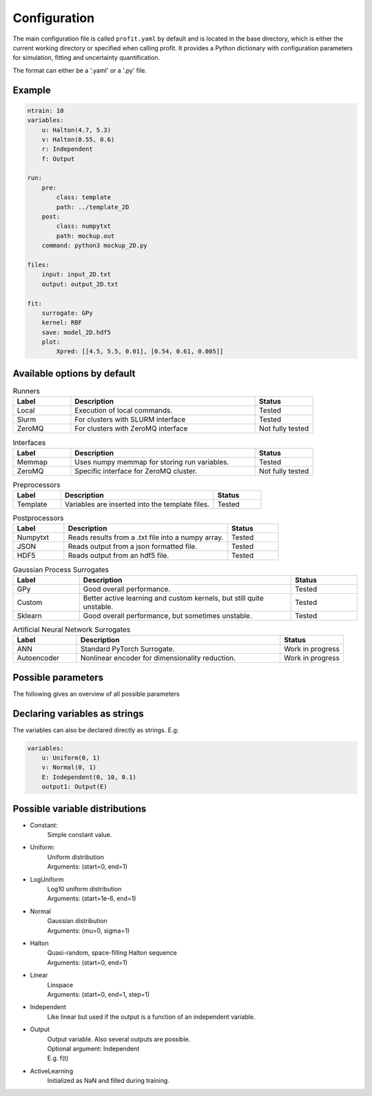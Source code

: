 Configuration
=============

The main configuration file is called ``profit.yaml`` by default and is located in the base directory,
which is either the current working directory or specified when calling profit. It provides a Python dictionary with configuration parameters for simulation, fitting and uncertainty quantification.

The format can either be a '.yaml' or a '.py' file.

Example
-------

.. code-block:: yaml

    ntrain: 10
    variables:
        u: Halton(4.7, 5.3)
        v: Halton(0.55, 0.6)
        r: Independent
        f: Output

    run:
        pre:
            class: template
            path: ../template_2D
        post:
            class: numpytxt
            path: mockup.out
        command: python3 mockup_2D.py

    files:
        input: input_2D.txt
        output: output_2D.txt

    fit:
        surrogate: GPy
        kernel: RBF
        save: model_2D.hdf5
        plot:
            Xpred: [[4.5, 5.5, 0.01], [0.54, 0.61, 0.005]]


Available options by default
----------------------------

.. list-table:: Runners
    :widths: 25 80 25
    :header-rows: 1

    * - Label
      - Description
      - Status
    * - Local
      - Execution of local commands.
      - Tested
    * - Slurm
      - For clusters with SLURM interface
      - Tested
    * - ZeroMQ
      - For clusters with ZeroMQ interface
      - Not fully tested

.. list-table:: Interfaces
    :widths: 25 80 25
    :header-rows: 1

    * - Label
      - Description
      - Status
    * - Memmap
      - Uses numpy memmap for storing run variables.
      - Tested
    * - ZeroMQ
      - Specific interface for ZeroMQ cluster.
      - Not fully tested

.. list-table:: Preprocessors
    :widths: 25 80 25
    :header-rows: 1

    * - Label
      - Description
      - Status
    * - Template
      - Variables are inserted into the template files.
      - Tested

.. list-table:: Postprocessors
    :widths: 25 80 25
    :header-rows: 1

    * - Label
      - Description
      - Status
    * - Numpytxt
      - Reads results from a .txt file into a numpy array.
      - Tested
    * - JSON
      - Reads output from a json formatted file.
      - Tested
    * - HDF5
      - Reads output from an hdf5 file.
      - Tested

.. list-table:: Gaussian Process Surrogates
    :widths: 25 80 25
    :header-rows: 1

    * - Label
      - Description
      - Status
    * - GPy
      - Good overall performance.
      - Tested
    * - Custom
      - Better active learning and custom kernels, but still quite unstable.
      - Tested
    * - Sklearn
      - Good overall performance, but sometimes unstable.
      - Tested

.. list-table:: Artificial Neural Network Surrogates
    :widths: 25 80 25
    :header-rows: 1

    * - Label
      - Description
      - Status
    * - ANN
      - Standard PyTorch Surrogate.
      - Work in progress
    * - Autoencoder
      - Nonlinear encoder for dimensionality reduction.
      - Work in progress

Possible parameters
-----------------------

The following gives an overview of all possible parameters

.. confval:: base_dir
    :default: .

    | Directory where the 'profit.yaml' file is located.

.. confval:: run_dir
    :default: .

    | Directory where the single runs are generated.

.. confval:: uq

    | Not implemented yet.

.. confval:: files

    .. confval:: input
        :default: ./input.txt

        | Input variables of all runs.

    .. confval:: output
        :default: ./output.txt

        | Collected output from single runs.

.. confval:: ntrain
    :required: true

    | Number of training runs.

.. confval:: variables

    .. confval:: input1

        | Name of the variable

        .. confval:: kind
            :required: true

            | Distribution of the input variable. (See below.)

        .. confval:: range
            :default: [0, 1]

            | Range of the input variable. (See below for specific inputs of different variable kinds.)

        .. confval:: dtype
            :default: float

            | Optionally specify the data type.

    .. confval:: independent1

        | Declare independent variables, if the simulation gives a vector output.

        .. confval:: kind

            | ``Independent``

        .. confval:: range

            | Range of independent variables is linear. Format is [start, end, step].
            | E.g. [0, 10, 1]

        .. confval:: dtype

    .. confval:: output1

        | Declare output variable name.

        .. confval:: kind

            | ``Output``

        .. confval:: range

            | If it is a vector output, provide the name of the variable the output depends on.
            | E.g. independent1

        .. confval:: dtype
            :default: float

.. confval:: run

    | toplevel dictionary, specifying the handling of runs
    | *or*: a command (string) -> shortcut for run/command + default values

    .. confval:: runner

        | dictionary, specifying the run system to use
        | *or*: an identifier (string) -> shortcut for runner/class + default values

        .. confval:: class
            :type: identifier (string)
            :default: ``local``

        | other options depend on the class (see some of the choices below)

        .. code-block:: yaml

            class: local
            parallel: 1     # maximum number of simultaneous runs (for spawn array)
            sleep: 0        # number of seconds to sleep while polling
            fork: true      # whether to spawn the (non-custom) worker via forking instead of a subprocess (via a shell)

        .. code-block:: yaml

            class: slurm
            parallel: null      # maximum number of simultaneous runs (for spawn array)
            sleep: 0            # number of seconds to sleep while (internally) polling
            poll: 60            # number of seconds between external polls (to catch failed runs), use with care!
            path: slurm.bash    # the path to the generated batch script (relative to the base directory)
            custom: false       # whether a custom batch script is already provided at 'path'
            prefix: srun        # prefix for the command
            job-name: profit    # the name of the submitted jobs
            OpenMP: false       # whether to set OMP_NUM_THREADS and OMP_PLACES
            cpus: 1             # number of cpus (including hardware threads) to use (may specify 'all')

    .. confval:: interface

        | dictionary, specifying the runner-worker interface
        | *or*: an identifier (string) -> shortcut for interface/class + default values

        .. confval:: class
            :type: identifier (string)
            :default: ``memmap``

        | other options depend on the class (see some of the choices below)

        .. code-block:: yaml

            class: memmap
            path: interface.npy     # memory mapped interface file, relative to base directory
            max-size: null          # maximum number of runs, determines size of the interface file (default = ntrain)

        .. code-block:: yaml

            class: zeromq
            transport: tcp      # transport system used by zeromq
            port: 9000          # port for the interface
            bind: null          # override bind address used by zeromq
            connect: null       # override connect address used by zeromq
            timeout: 2500       # zeromq polling timeout, in ms
            retries: 3          # number of zeromq connection retries
            retry-sleep: 1      # sleep between retries, in s

    .. confval:: pre

        | dictionary, specifying the worker preprocessor
        | *or*: an identifier (string) -> shortcut for pre/class + default values

        .. confval:: class
            :type: identifier (string)
            :default: ``template``

        | other options depend on the class (see some of the choices below)

        .. code-block:: yaml

            class: template
            path: template      # directory to copy from, relative to base directory
            param_files: null   # on which files template substitution should be applied, null means all files

    .. confval:: post

        | dictionary, specifying the worker postprocessor
        | *or*: an identifier (string) -> shortcut for post/class + default values

        .. confval:: class
            :type: identifier (string)
            :default: ``json``

        | other options depend on the class (see some of the choices below)

        .. code-block:: yaml

            class: json
            path: stdout    # file to read from, relative to the run directory

        .. code-block:: yaml

            class: numpytxt
            path: stdout    # file to read from, relative to the run directory
            names: "f g"    # whitespace separated list of output variables in order, default read from config/variables

        .. code-block:: yaml

            class: hdf5
            path: output.hdf5   # file to read from, relative to the run directory

    .. confval:: command
        :type: shell/bash command
        :default: ``./simulation``

        | the command which starts the simulation

    .. confval:: stdout
        :type: ``null`` or path
        :default: ``stdout``

        | where the simulation's stdout should be redirected to (relative to run directory)
        | ``null`` means insertion into the worker's stdout

    .. confval:: stderr
        :type: ``null`` or path
        :default: ``null``

        | where the simulation's stderr should be redirected to (relative to run directory)
        | ``null`` means insertion into the worker's stderr

    .. confval:: clean
        :type: boolean
        :default: ``true``

        | whether to clean the run directory after execution

    .. confval:: time
        :type: boolean
        :default: ``false``

        | whether to record the computation time (using the key ``TIME``)
        | currently this information is not added to the output data

    .. confval:: include
        :type: path or list of paths
        :default: empty list

        | paths to files containing custom components (relative to the base directory or absolute)
        | if the custom worker & runner components register themselves properly, they can be selected from within the
          configuration file by their identifiers

    .. confval:: custom
        :type: boolean
        :default: ``false``

        | whether to spawn the simulation directly without worker
        | the simulation is assumed to integrate it's own interface or worker compliant with the other specified options

.. confval:: fit

    .. confval:: surrogate
        :type: identifier (string)
        :default: GPy

        | Decide which surrogate model is used to fit the data.

    .. confval:: kernel
        :type: identifier (string)
        :default: RBF

        | Set the kernel to use. Also sum and product kernels are possible.

    .. confval:: hyperparameters:

        .. confval:: length_scale
            :type: float or list of floats
            :default: inferred from training data

            | Set the initial length scale.
            | If a list of floats is given, the entries correspond to the length scale in each input dimension.

        .. confval:: sigma_f
            :type: float
            :default: inferred from training data

            | Set initial scaling.

        .. confval:: sigma_n
            :type: float
            :default: inferred from training data

            | Set initial data noise.

    .. confval:: fixed_sigma_n
        :type: boolean
        :default: ``false``

        | Whether the noise sigma_n should be kept fixed during optimization.

    .. confval:: save
        :type: path
        :default: ./model.hdf5

        | Save the trained model.

    .. confval:: load
        :type: path
        :default: ./model.hdf5

        | Load an already saved model.

    .. confval:: plot
        :type: boolean
        :default: ``false``

        | Plot the results. Only possible for <= 2 dimensional data. For more sophisticated plots use ``profit ui``.

        .. confval:: Xpred
            :type: list of lists of floats
            :default: inferred from training data

            | Specify the range of the plot for every dimension as [start, end, step]
            | E.g. for a 2D input space: [[0, 1, 0.01], [0, 10, 0.1]]

.. confval:: active_learning

    .. confval:: nrand
        :type: integer
        :default: 3

        | Number of runs with random points before active learning starts.

    .. confval:: Xpred:
            :type: list of lists of floats
            :default: inferred from currently available training data

            | Specify the range of possible next points for every dimension as [start, end, step]
            | E.g. for a 2D input space: [[0, 1, 0.01], [0, 10, 0.1]]

    .. confval:: optimize_every:
        :type: boolean
        :default: 1

        | Number of active learning iterations between hyperparameter optimizations.

    .. confval:: plot_every:
        :type: boolean or int
        :default: ``false``

        | Number of active learning iterations between plotting the progress.
        | If no plots should be generated, it should be ``false``.

    .. confval:: plot_marginal_variance
        :type: boolean
        :type: ``false``

        | If a subplot of the marginal variance should be included in the plots.

Declaring variables as strings
------------------------------

The variables can also be declared directly as strings. E.g:

.. code-block:: yaml

    variables:
        u: Uniform(0, 1)
        v: Normal(0, 1)
        E: Independent(0, 10, 0.1)
        output1: Output(E)

Possible variable distributions
-------------------------------

* Constant:
    | Simple constant value.
* Uniform:
    | Uniform distribution
    | Arguments: (start=0, end=1)
* LogUniform
    | Log10 uniform distribution
    | Arguments: (start=1e-6, end=1)
* Normal
    | Gaussian distribution
    | Arguments: (mu=0, sigma=1)
* Halton
    | Quasi-random, space-filling Halton sequence
    | Arguments: (start=0, end=1)
* Linear
    | Linspace
    | Arguments: (start=0, end=1, step=1)
* Independent
    | Like linear but used if the output is a function of an independent variable.
* Output
    | Output variable. Also several outputs are possible.
    | Optional argument: Independent
    | E.g. f(t)
* ActiveLearning
    | Initialized as NaN and filled during training.